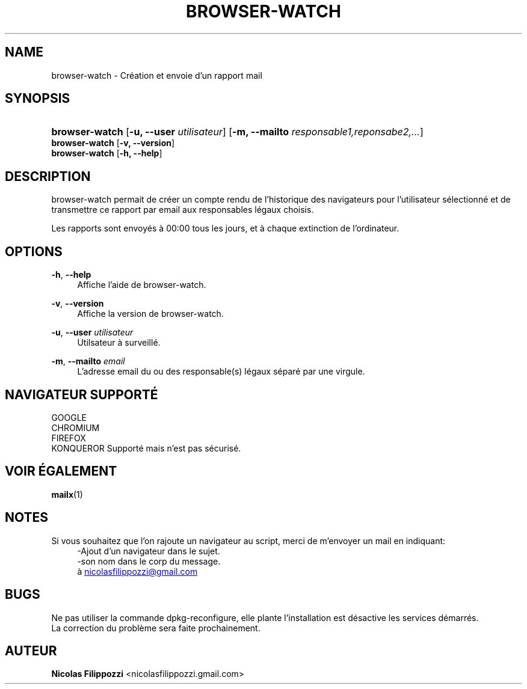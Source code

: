 .\" Manpage for browser-watch.
.\" Contact nicolasfilippozzi@gmail.com in to correct errors or typos.
'\" t
.\"     Title: \fBkate\fR
.\"    Author: Nicolas Filippozzi <nicolasfilippozzi@gmail.com>
.\"      Date: 27-08-2024
.\"    Manual: Manuel de l'utilisateur de browser-watch
.\"    Source: GNU
.\"  Language: French
.\"
.TH "\FBBROWSER-WATCH\FR" "1" "27 Août 2024" "GNU" "Manuel de l'utilisateur de browser-watch"
.SH NAME
browser-watch \- Cr\('eation et envoie d'un rapport mail
.SH SYNOPSIS
.HP \w'\fBbrowser-watch\fR\ u'
\fBbrowser-watch\fR [\fB\-u, \-\-user\fR\fI utilisateur\fR] [\fB\-m, \-\-mailto\fR\fI responsable1,reponsabe2,...\fR]
.RE
\fBbrowser-watch\fR [\fB\-v, \-\-version\fR]
.RE
\fBbrowser-watch\fR [\fB\-h, \-\-help\fR]
.SH DESCRIPTION
.PP
browser-watch permait de cr\('eer un compte rendu de l'historique des navigateurs pour l'utilisateur sélectionn\('e et de transmettre ce rapport par email aux responsables légaux choisis\&.
.PP
Les rapports sont envoy\('es \(`a 00:00 tous les jours, et \(`a chaque extinction de l'ordinateur\&.
.SH OPTIONS
.PP
\fB\-h\fR, \fB\-\-help\fR
.RS 4
Affiche l'aide de browser-watch\&.
.RE
.PP
\fB\-v\fR, \fB\-\-version\fR
.RS 4
Affiche la version de browser-watch\&.
.RE
.PP
\fB\-u\fR, \fB\-\-user\fR \fIutilisateur\fR
.RS 4
Utilsateur \(`a surveill\('e\&.
.RE
.PP
\fB\-m\fR, \fB\-\-mailto\fR \fIemail\fR
.RS 4
L'adresse email du ou des responsable(s) l\('egaux s\('epar\('e par une virgule\&.
.RE
.SH NAVIGATEUR SUPPORT\('E
.RE
GOOGLE
.RE
CHROMIUM
.RE
FIREFOX
.RE
KONQUEROR           Support\('e mais n'est pas sécuris\('e\&.
.RE
.SH "VOIR \('EGALEMENT"
.BR mailx (1)
.RE
.SH NOTES
.RE
Si vous souhaitez que l'on rajoute un navigateur au script, merci de m'envoyer un mail en indiquant:
.RS 4
\-Ajout d'un navigateur dans le sujet\&.
.RE
.RS 4
\-son nom dans le corp du message\&.
.RE
.RS 4
\(`a
.MT nicolasfilippozzi@\:gmail.com Nicolas Filippozzi
.ME
.RE
.SH BUGS
Ne pas utiliser la commande dpkg\-reconfigure, elle plante l'installation est d\('esactive les services d\('emarr\('es\&.
.RE
La correction du probl\(`eme sera faite prochainement\&.
.RE
.SH "AUTEUR"
.PP
\fBNicolas Filippozzi\fR <\&nicolasfilippozzi\&.gmail.com\&>
.RS 4
